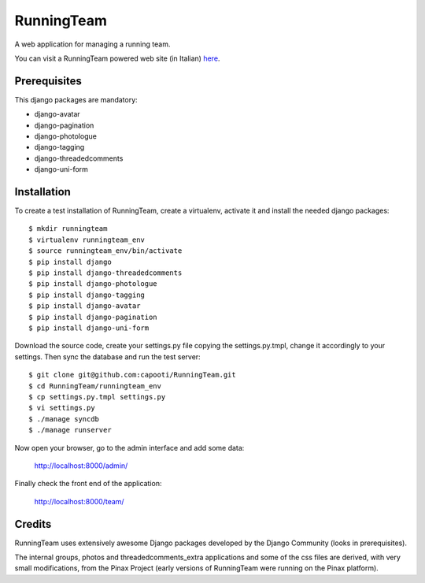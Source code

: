 ===========
RunningTeam
===========

A web application for managing a running team.

You can visit a RunningTeam powered web site (in Italian) `here
<http://capooti.webfactional.com/>`_. 

Prerequisites
=============

This django packages are mandatory:

* django-avatar
* django-pagination
* django-photologue
* django-tagging
* django-threadedcomments
* django-uni-form

Installation
============

To create a test installation of RunningTeam, create a virtualenv, activate it 
and install the needed django packages::

    $ mkdir runningteam
    $ virtualenv runningteam_env
    $ source runningteam_env/bin/activate
    $ pip install django
    $ pip install django-threadedcomments
    $ pip install django-photologue
    $ pip install django-tagging
    $ pip install django-avatar
    $ pip install django-pagination
    $ pip install django-uni-form
    
Download the source code, create your settings.py file copying the 
settings.py.tmpl, change it accordingly to your settings.
Then sync the database and run the test server::

    $ git clone git@github.com:capooti/RunningTeam.git
    $ cd RunningTeam/runningteam_env
    $ cp settings.py.tmpl settings.py
    $ vi settings.py
    $ ./manage syncdb
    $ ./manage runserver
    
Now open your browser, go to the admin interface and add some data:

    http://localhost:8000/admin/
    
Finally check the front end of the application:

    http://localhost:8000/team/
    
Credits
=======

RunningTeam uses extensively awesome Django packages developed by the Django 
Community (looks in prerequisites).

The internal groups, photos and threadedcomments_extra applications and some of
the css files are derived, with very small modifications, from the Pinax Project
(early versions of RunningTeam were running on the Pinax platform).

